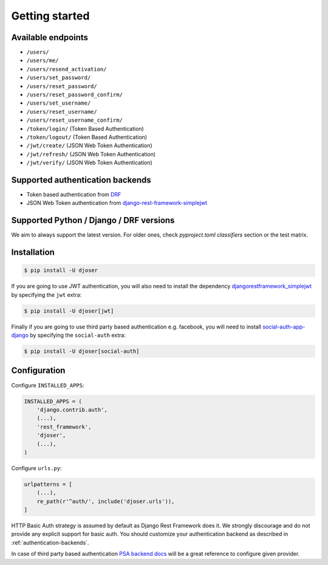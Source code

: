 Getting started
===============

Available endpoints
-------------------

* ``/users/``
* ``/users/me/``
* ``/users/resend_activation/``
* ``/users/set_password/``
* ``/users/reset_password/``
* ``/users/reset_password_confirm/``
* ``/users/set_username/``
* ``/users/reset_username/``
* ``/users/reset_username_confirm/``
* ``/token/login/`` (Token Based Authentication)
* ``/token/logout/`` (Token Based Authentication)
* ``/jwt/create/`` (JSON Web Token Authentication)
* ``/jwt/refresh/`` (JSON Web Token Authentication)
* ``/jwt/verify/`` (JSON Web Token Authentication)

Supported authentication backends
---------------------------------

* Token based authentication from `DRF <http://www.django-rest-framework.org/api-guide/authentication#tokenauthentication>`_
* JSON Web Token authentication from `django-rest-framework-simplejwt <https://github.com/davesque/django-rest-framework-simplejwt>`_

Supported Python / Django / DRF versions
-------------------------

We aim to always support the latest version.
For older ones, check `pyproject.toml` `classifiers` section or the test matrix.

Installation
------------

.. code-block:: bash

    $ pip install -U djoser

If you are going to use JWT authentication, you will also need to install the dependency
`djangorestframework_simplejwt <https://github.com/davesque/django-rest-framework-simplejwt>`_
by specifying the ``jwt`` extra:

.. code-block:: bash

    $ pip install -U djoser[jwt]

Finally if you are going to use third party based authentication e.g. facebook,
you will need to install `social-auth-app-django <https://github.com/python-social-auth/social-app-django>`_
by specifying the ``social-auth`` extra:

.. code-block:: bash

    $ pip install -U djoser[social-auth]

Configuration
-------------

Configure ``INSTALLED_APPS``:

.. code-block:: python

    INSTALLED_APPS = (
        'django.contrib.auth',
        (...),
        'rest_framework',
        'djoser',
        (...),
    )

Configure ``urls.py``:

.. code-block:: python

    urlpatterns = [
        (...),
        re_path(r'^auth/', include('djoser.urls')),
    ]

HTTP Basic Auth strategy is assumed by default as Django Rest Framework does it.
We strongly discourage and do not provide any explicit support for basic auth.
You should customize your authentication backend as described in
:ref:`authentication-backends`.

In case of third party based authentication
`PSA backend docs <https://python-social-auth.readthedocs.io/en/latest/backends/index.html#social-backends>`_
will be a great reference to configure given provider.
